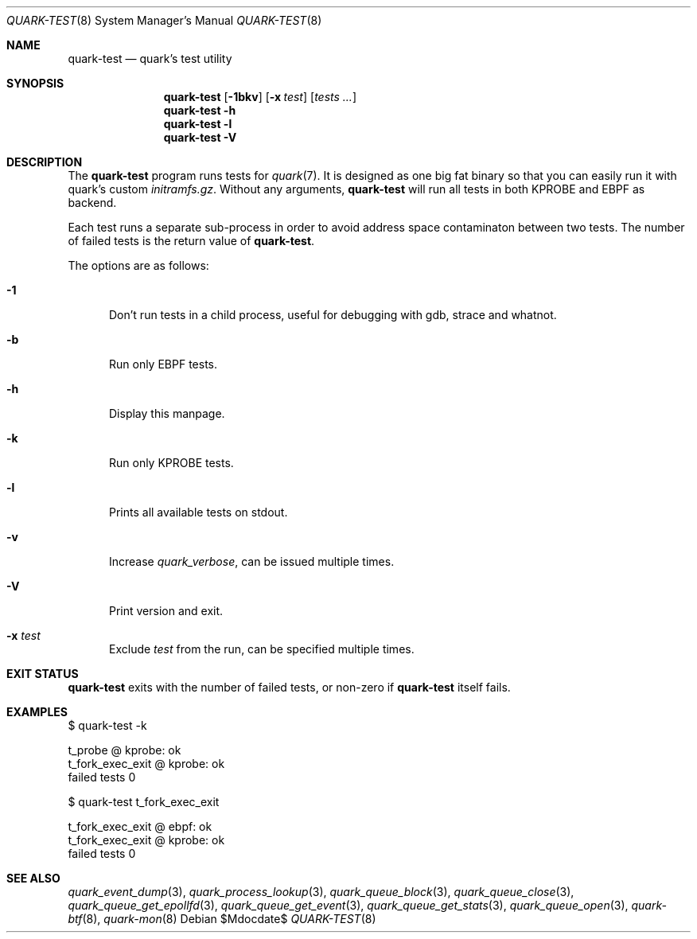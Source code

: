 .Dd $Mdocdate$
.Dt QUARK-TEST 8
.Os
.Sh NAME
.Nm quark-test
.Nd quark's test utility
.Sh SYNOPSIS
.Nm quark-test
.Op Fl 1bkv
.Op Fl x Ar test
.Op Ar tests ...
.Nm quark-test
.Fl h
.Nm quark-test Fl l
.Nm quark-test Fl V
.Sh DESCRIPTION
The
.Nm
program runs tests for
.Xr quark 7 .
It is designed as one big fat binary so that you can easily run it with quark's
custom
.Pa initramfs.gz .
Without any arguments,
.Nm
will run all tests in both KPROBE and EBPF as backend.
.Pp
Each test runs a separate sub-process in order to avoid address space
contaminaton between two tests.
The number of failed tests is the return value of
.Nm .
.Pp
The options are as follows:
.Bl -tag -width Dtb
.It Fl 1
Don't run tests in a child process, useful for debugging with gdb, strace and
whatnot.
.It Fl b
Run only EBPF tests.
.It Fl h
Display this manpage.
.It Fl k
Run only KPROBE tests.
.It Fl l
Prints all available tests on stdout.
.It Fl v
Increase
.Em quark_verbose ,
can be issued multiple times.
.It Fl V
Print version and exit.
.It Fl x Ar test
Exclude
.Ar test
from the run, can be specified multiple times.
.El
.Sh EXIT STATUS
.Nm
exits with the number of failed tests, or non-zero if
.Nm
itself fails.
.Sh EXAMPLES
.Bd -literal
$ quark-test -k

t_probe @ kprobe: ok
t_fork_exec_exit @ kprobe: ok
failed tests 0

$ quark-test t_fork_exec_exit

t_fork_exec_exit @ ebpf: ok
t_fork_exec_exit @ kprobe: ok
failed tests 0
.Ed
.Sh SEE ALSO
.Xr quark_event_dump 3 ,
.Xr quark_process_lookup 3 ,
.Xr quark_queue_block 3 ,
.Xr quark_queue_close 3 ,
.Xr quark_queue_get_epollfd 3 ,
.Xr quark_queue_get_event 3 ,
.Xr quark_queue_get_stats 3 ,
.Xr quark_queue_open 3 ,
.Xr quark-btf 8 ,
.Xr quark-mon 8
